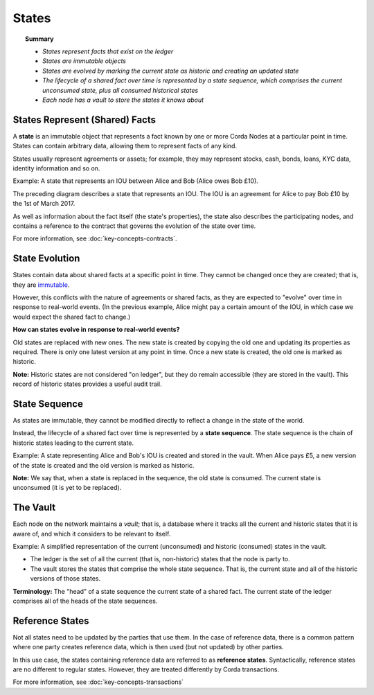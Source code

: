 States
======

.. topic:: Summary

   * *States represent facts that exist on the ledger*
   * *States are immutable objects*
   * *States are evolved by marking the current state as historic and creating an updated state*
   * *The lifecycle of a shared fact over time is represented by a state sequence, which comprises the current unconsumed state, plus all consumed historical states*
   * *Each node has a vault to store the states it knows about*

.. only:: htmlmode

   Video
   -----
   .. raw:: html
   
       <iframe src="https://player.vimeo.com/video/213812054" width="640" height="360" frameborder="0" webkitallowfullscreen mozallowfullscreen allowfullscreen></iframe>
       <p></p>


States Represent (Shared) Facts
--------
﻿A **state** is an immutable object that represents a fact known by one or more Corda Nodes at a particular point in time. States can contain arbitrary data, allowing them to represent facts of any kind. 

States usually represent agreements or assets; for example, they may represent stocks, cash, bonds, loans, KYC data, identity information and so on.

Example: A state that represents an IOU between Alice and Bob (Alice owes Bob £10).

.. image:: resources/state.png
   :scale: 25%
   :align: center

The preceding diagram describes a state that represents an IOU. The IOU is an agreement for Alice to pay Bob £10 by the 1st of March 2017. 

As well as information about the fact itself (the state's properties), the state also describes the participating nodes, and contains a reference to the contract that governs the evolution of the state over time. ﻿﻿

For more information, see :doc:`key-concepts-contracts`.

State Evolution
---------------

﻿States contain data about shared facts at a specific point in time. They cannot be changed once they are created; that is, they are `immutable <https://en.wikipedia.org/wiki/Immutable_object>`_.

However, this conflicts with the nature of agreements or shared facts, as they are expected to "evolve" over time in response to real-world events. (In the previous example, Alice might pay a certain amount of the IOU, in which case we would expect the shared fact to change.)

**How can states evolve in response to real-world events?**

Old states are replaced with new ones. The new state is created by copying the old one and updating its properties as required. There is only one latest version at any point in time. Once a new state is created, the old one is marked as historic.

**Note:** ﻿Historic states are not considered "on ledger", but they do remain accessible (they are stored in the vault). This record of historic states provides a useful audit trail. 

State Sequence
---------------
As states are immutable, they cannot be modified directly to reflect a change in the state of the world.

Instead, the lifecycle of a shared fact over time is represented by a **state sequence**. The state sequence is the chain of historic states leading to the current state. 

Example: A state representing Alice and Bob's IOU is created and stored in the vault. When Alice pays £5, a new version of the state is created and the old version is marked as historic.

.. image:: resources/state-sequence.png
   :scale: 25%
   :align: center
   
**Note:** We say that, when a state is replaced in the sequence, the old state is consumed. The current state is unconsumed (it is yet to be replaced). 

The Vault
---------
Each node on the network maintains a *vault*; that is, a database where it tracks all the current and historic states that it
is aware of, and which it considers to be relevant to itself.

Example: A simplified representation of the current (unconsumed) and historic (consumed) states in the vault.

.. image:: resources/vault-simple.png
   :scale: 25%
   :align: center

* The ledger is the set of all the current (that is, non-historic) states that the node is party to. 
* The vault stores the states that comprise the whole state sequence. That is, the current state and all of the historic versions of those states.

**Terminology:** The "head" of a state sequence the current state of a shared fact. The current state of the ledger comprises all of the heads of the state sequences. 

Reference States
----------------

Not all states need to be updated by the parties that use them. In the case of reference data, there is a common pattern
where one party creates reference data, which is then used (but not updated) by other parties. 

In this use case, the states containing reference data are referred to as **reference states**. Syntactically, reference states are no different
to regular states. However, they are treated differently by Corda transactions. 

For more information, see :doc:`key-concepts-transactions`
